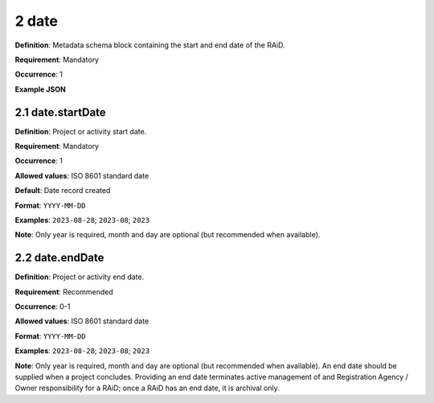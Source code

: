 .. autosummary::
   :toctree: generated

.. _2-date:

2 date
======

**Definition**: Metadata schema block containing the start and end date of the RAiD.

**Requirement**: Mandatory

**Occurrence**: 1

**Example JSON**

.. _2.1-date.startDate:

2.1 date.startDate
------------------

**Definition**: Project or activity start date.

**Requirement**: Mandatory

**Occurrence**: 1

**Allowed values**: ISO 8601 standard date

**Default**: Date record created

**Format**: ``YYYY-MM-DD``

**Examples**: ``2023-08-28``; ``2023-08``; ``2023``

**Note**: Only year is required, month and day are optional (but recommended when available).

.. _2.2-date.endDate:

2.2 date.endDate
----------------

**Definition**: Project or activity end date.

**Requirement**: Recommended

**Occurrence**: 0-1

**Allowed values**: ISO 8601 standard date

**Format**: ``YYYY-MM-DD``

**Examples**: ``2023-08-28``; ``2023-08``; ``2023``

**Note**: Only year is required, month and day are optional (but recommended when available). An end date should be supplied when a project concludes. Providing an end date terminates active management of and Registration Agency / Owner responsibility for a RAiD; once a RAiD has an end date, it is archival only.
